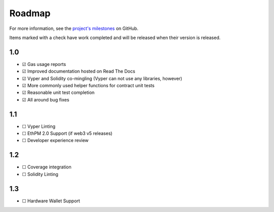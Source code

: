 #######
Roadmap
#######

For more information, see the `project's milestones <https://github.com/mikeshultz/solidbyte/milestones>`_
on GitHub.

Items marked with a check have work completed and will be released when their
version is released.

***
1.0
***

- ☑ Gas usage reports
- ☑ Improved documentation hosted on Read The Docs
- ☑ Vyper and Solidity co-mingling (Vyper can not use any libraries, however)
- ☑ More commonly used helper functions for contract unit tests
- ☑ Reasonable unit test completion
- ☑ All around bug fixes

***
1.1
***

- ☐ Vyper Linting
- ☐ EthPM 2.0 Support (if web3 v5 releases)
- ☐ Developer experience review

***
1.2
***

- ☐ Coverage integration
- ☐ Solidity Linting

***
1.3
***

- ☐ Hardware Wallet Support
